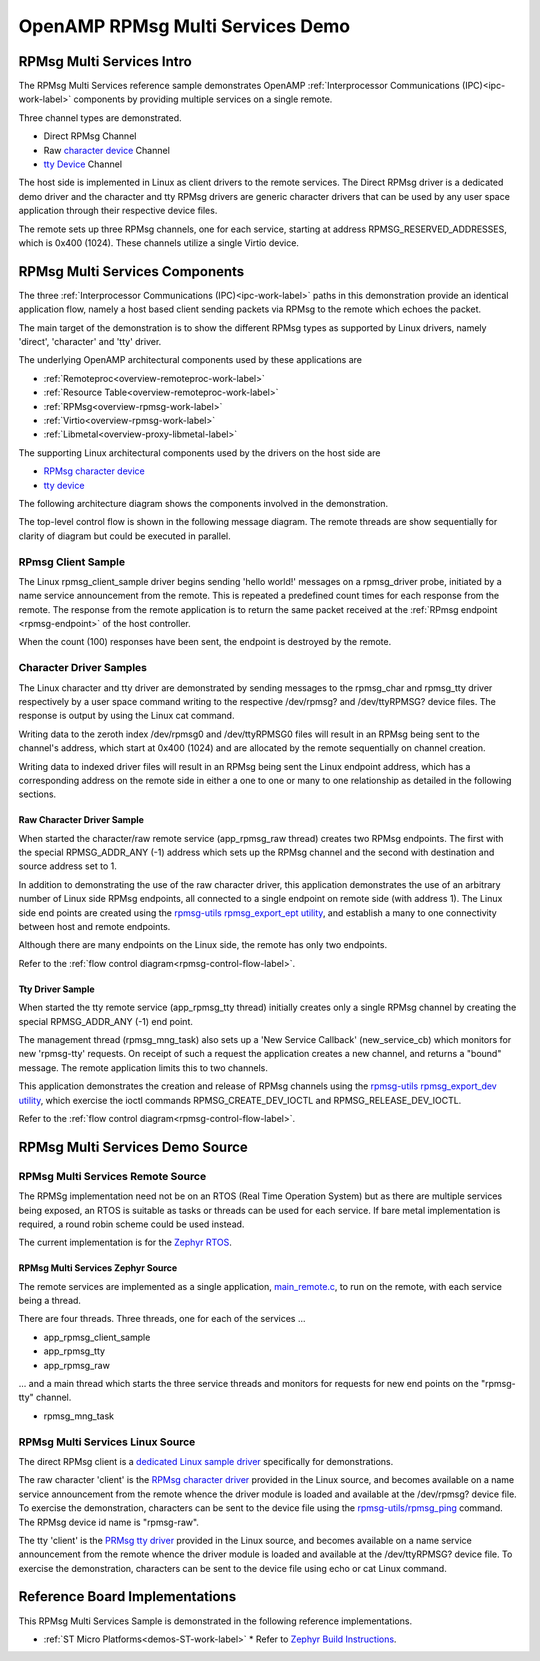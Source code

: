 
=================================
OpenAMP RPMsg Multi Services Demo
=================================

.. _rpmsg-multi-services-intro:

**************************
RPMsg Multi Services Intro
**************************

The RPMsg Multi Services reference sample demonstrates OpenAMP :ref:`Interprocessor Communications (IPC)<ipc-work-label>` components by providing multiple services on a single remote.

Three channel types are demonstrated.

* Direct RPMsg Channel
* Raw `character device <https://linux-kernel-labs.github.io/refs/heads/master/labs/device_drivers.html>`_ Channel
* `tty Device <https://www.kernel.org/doc/html/latest/driver-api/tty/index.html>`_ Channel

The host side is implemented in Linux as client drivers to the remote services. The Direct RPMsg driver is a dedicated demo driver and the character and tty RPMsg drivers are generic character drivers that can be used by any user space application through their respective device files.

..  image::  ../images/demos/rpmsg-multi-services-intro.svg


The remote sets up three RPMsg channels, one for each service, starting at address RPMSG_RESERVED_ADDRESSES, which is 0x400 (1024). These channels utilize a single Virtio device.

.. _rpmsg-multi-services-components:

*******************************
RPMsg Multi Services Components
*******************************

The three :ref:`Interprocessor Communications (IPC)<ipc-work-label>` paths in this demonstration provide an identical application flow, namely a host based client sending packets via RPMsg to the remote which echoes the packet.

The main target of the demonstration is to show the different RPMsg types as supported by Linux drivers, namely 'direct', 'character' and 'tty' driver.

The underlying OpenAMP architectural components used by these applications are

* :ref:`Remoteproc<overview-remoteproc-work-label>`
* :ref:`Resource Table<overview-remoteproc-work-label>`
* :ref:`RPMsg<overview-rpmsg-work-label>`
* :ref:`Virtio<overview-rpmsg-work-label>`
* :ref:`Libmetal<overview-proxy-libmetal-label>`

The supporting Linux architectural components used by the drivers on the host side are

* `RPMsg character device <https://linux-kernel-labs.github.io/refs/heads/master/labs/device_drivers.html>`_
* `tty device <https://www.kernel.org/doc/html/latest/driver-api/tty/index.html>`_

The following architecture diagram shows the components involved in the demonstration.

..  image::  ../images/demos/rpmsg-multi-services-components.svg

.. _rpmsg-control-flow-label:

The top-level control flow is shown in the following message diagram. The remote threads are show sequentially for clarity of diagram but could be executed in parallel.

..  image::  ../images/demos/rpmsg-multi-services-control-flow.svg


.. _rpmsg-client-sample-label:

RPmsg Client Sample
===================

The Linux rpmsg_client_sample driver begins sending 'hello world!' messages on a rpmsg_driver probe, initiated by a name service announcement from the remote. This is repeated a predefined count times for each response from the remote. The response from the remote application is to return the same packet received at the :ref:`RPmsg endpoint <rpmsg-endpoint>` of the host controller.

When the count (100) responses have been sent, the endpoint is destroyed by the remote.


.. _rpmsg-character-driver-sample-label:

Character Driver Samples
========================

The Linux character and tty driver are demonstrated by sending messages to the rpmsg_char and rpmsg_tty driver respectively by a user space command writing to the respective /dev/rpmsg? and /dev/ttyRPMSG? device files. The response is output by using the Linux cat command.

Writing data to the zeroth index /dev/rpmsg0 and /dev/ttyRPMSG0 files will result in an RPMsg being sent to the channel's address, which start at 0x400 (1024) and are allocated by the remote sequentially on channel creation.

Writing data to indexed driver files will result in an RPMsg being sent the Linux endpoint address, which has a corresponding address on the remote side in either a one to one or many to one relationship as detailed in the following sections.

.. _rpmsg-raw-driver-label:

Raw Character Driver Sample
---------------------------

When started the character/raw remote service (app_rpmsg_raw thread) creates two RPMsg endpoints. The first with the special RPMSG_ADDR_ANY (-1) address which sets up the RPMsg channel and the second with destination and source address set to 1.

In addition to demonstrating the use of the raw character driver, this application demonstrates the use of an arbitrary number of Linux side RPMsg endpoints, all connected to a single endpoint on remote side (with address 1). The Linux side end points are created using the `rpmsg-utils rpmsg_export_ept utility <https://github.com/OpenAMP/openamp-system-reference/blob/main/examples/linux/rpmsg-utils/rpmsg_export_dev.c>`_, and establish a many to one connectivity between host and remote endpoints.

Although there are many endpoints on the Linux side, the remote has only two endpoints.

Refer to the :ref:`flow control diagram<rpmsg-control-flow-label>`.

.. _rpmsg-tty-driver-label:

Tty Driver Sample
-----------------

When started the tty remote service (app_rpmsg_tty thread) initially creates only a single RPMsg channel by creating the special RPMSG_ADDR_ANY (-1) end point.

The management thread (rpmsg_mng_task) also sets up a 'New Service Callback' (new_service_cb) which monitors for new 'rpmsg-tty' requests. On receipt of such a request the application creates a new channel, and returns a "bound" message. The remote application limits this to two channels.

This application demonstrates the creation and release of RPMsg channels using the `rpmsg-utils rpmsg_export_dev utility <https://github.com/OpenAMP/openamp-system-reference/blob/main/examples/linux/rpmsg-utils/rpmsg_export_dev.c>`_, which exercise the ioctl commands RPMSG_CREATE_DEV_IOCTL and RPMSG_RELEASE_DEV_IOCTL.

Refer to the :ref:`flow control diagram<rpmsg-control-flow-label>`.

********************************
RPMsg Multi Services Demo Source
********************************


RPMsg Multi Services Remote Source
==================================

The RPMSg implementation need not be on an RTOS (Real Time Operation System) but as there are multiple services being exposed, an RTOS is suitable as tasks or threads can be used for each service. If bare metal implementation is required, a round robin scheme could be used instead.

The current implementation is for the `Zephyr RTOS <https://docs.zephyrproject.org/latest/index.html>`_.

RPMsg Multi Services Zephyr Source
----------------------------------

The remote services are implemented as a single application, `main_remote.c <https://github.com/OpenAMP/openamp-system-reference/blob/main/examples/zephyr/rpmsg_multi_services/src/main_remote.c>`_, to run on the remote, with each service being a thread.

There are four threads. Three threads, one for each of the services ...

* app_rpmsg_client_sample
* app_rpmsg_tty
* app_rpmsg_raw

... and a main thread which starts the three service threads and monitors for requests for new end points on the "rpmsg-tty" channel.

* rpmsg_mng_task

RPMsg Multi Services Linux Source
=================================

The direct RPMsg client is a `dedicated Linux sample driver <https://github.com/torvalds/linux/blob/master/samples/rpmsg/rpmsg_client_sample.c>`_ specifically for demonstrations.

The raw character 'client' is the `RPMsg character driver <https://github.com/torvalds/linux/blob/master/drivers/rpmsg/rpmsg_char.c>`_ provided in the Linux source, and becomes available on a name service announcement from the remote whence the driver module is loaded and available at the /dev/rpmsg? device file. To exercise the demonstration, characters can be sent to the device file using the `rpmsg-utils/rpmsg_ping <https://github.com/OpenAMP/openamp-system-reference/blob/main/examples/linux/rpmsg-utils/rpmsg_ping.c>`_ command. The RPMsg device id name is "rpmsg-raw".

The tty 'client' is the `PRMsg tty driver <https://github.com/torvalds/linux/blob/master/drivers/tty/rpmsg_tty.c>`_ provided in the Linux source, and becomes available on a name service announcement from the remote whence the driver module is loaded and available at the /dev/ttyRPMSG? device file. To exercise the demonstration, characters can be sent to the device file using echo or cat Linux command.


*******************************
Reference Board Implementations
*******************************

This RPMsg Multi Services Sample is demonstrated in the following reference implementations.

* :ref:`ST Micro Platforms<demos-ST-work-label>`
  * Refer to `Zephyr Build Instructions <https://github.com/OpenAMP/openamp-system-reference/tree/main/examples/zephyr/rpmsg_multi_services>`_.
